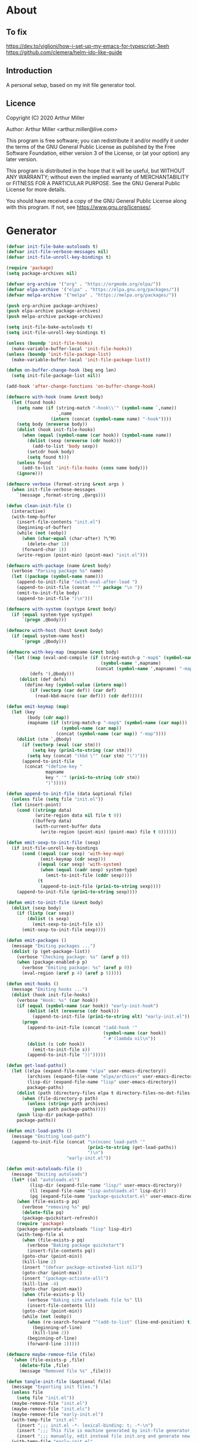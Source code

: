# -*- eval: (progn (org-babel-goto-named-src-block "onstartup") (org-babel-execute-src-block) (outline-hide-sublevels 2)); -*-
* About
** To fix
   [[https://dev.to/viglioni/how-i-set-up-my-emacs-for-typescript-3eeh]]
   https://github.com/clemera/helm-ido-like-guide
** Introduction

   A personal setup, based on my init file generator tool.

** Licence
   Copyright (C) 2020  Arthur Miller

   Author: Arthur Miller <arthur.miller@live.com>

   This program is free software; you can redistribute it and/or modify
   it under the terms of the GNU General Public License as published by
   the Free Software Foundation, either version 3 of the License, or
   (at your option) any later version.

   This program is distributed in the hope that it will be useful,
   but WITHOUT ANY WARRANTY; without even the implied warranty of
   MERCHANTABILITY or FITNESS FOR A PARTICULAR PURPOSE.  See the
   GNU General Public License for more details.

   You should have received a copy of the GNU General Public License
   along with this program.  If not, see <https://www.gnu.org/licenses/>.
* Generator
  #+NAME: onstartup
  #+begin_src emacs-lisp :results output silent
(defvar init-file-bake-autoloads t)
(defvar init-file-verbose-messages nil)
(defvar init-file-unroll-key-bindings t)

(require 'package)
(setq package-archives nil)

(defvar org-archive '("org" . "https://orgmode.org/elpa/"))
(defvar elpa-archive '("elpa" . "https://elpa.gnu.org/packages/"))
(defvar melpa-archive '("melpa" . "https://melpa.org/packages/"))

(push org-archive package-archives)
(push elpa-archive package-archives)
(push melpa-archive package-archives)

(setq init-file-bake-autoloads t)
(setq init-file-unroll-key-bindings t)

(unless (boundp 'init-file-hooks)
  (make-variable-buffer-local 'init-file-hooks))
(unless (boundp 'init-file-package-list)
  (make-variable-buffer-local 'init-file-package-list))

(defun on-buffer-change-hook (beg eng len)
  (setq init-file-package-list nil))

(add-hook 'after-change-functions 'on-buffer-change-hook)

(defmacro with-hook (name &rest body)
  (let (found hook)
    (setq name (if (string-match "-hook\\'" (symbol-name `,name))
                   `,name
                 (intern (concat (symbol-name name) "-hook"))))
    (setq body (nreverse body))
    (dolist (hook init-file-hooks)
      (when (equal (symbol-name (car hook)) (symbol-name name))
        (dolist (sexp (nreverse (cdr hook)))
          (add-to-list 'body sexp))
        (setcdr hook body)
        (setq found t)))
    (unless found
      (add-to-list 'init-file-hooks (cons name body)))
    (ignore)))

(defmacro verbose (format-string &rest args )
  (when init-file-verbose-messages
    `(message ,format-string ,@args)))

(defun clean-init-file ()
  (interactive)
  (with-temp-buffer
    (insert-file-contents "init.el")
    (beginning-of-buffer)
    (while (not (eobp))
      (when (char-equal (char-after) ?\^M)
        (delete-char 1))
      (forward-char 1))
    (write-region (point-min) (point-max) "init.el")))

(defmacro with-package (name &rest body)
  (verbose "Parsing package %s" name)
  (let ((package (symbol-name name)))
    (append-to-init-file "(with-eval-after-load ")
    (append-to-init-file (concat "'" package "\n "))
    (emit-to-init-file body)
    (append-to-init-file ")\n")))

(defmacro with-system (systype &rest body)
  (if (equal system-type systype)
      `(progn ,@body)))

(defmacro with-host (host &rest body)
  (if (equal system-name host)
      `(progn ,@body)))

(defmacro with-key-map (mapname &rest body)
  `(let ((map (eval-and-compile (if (string-match-p "-map$" (symbol-name ',mapname))
                                    (symbol-name ',mapname)
                                  (concat (symbol-name ',mapname) "-map"))))
         (defs '(,@body)))
     (dolist (def defs)
       (define-key (symbol-value (intern map))
         (if (vectorp (car def)) (car def)
           (read-kbd-macro (car def))) (cdr def)))))

(defun emit-keymap (map)
  (let (key
        (body (cdr map))
        (mapname (if (string-match-p "-map$" (symbol-name (car map)))
                     (symbol-name (car map))
                   (concat (symbol-name (car map)) "-map"))))
    (dolist (stm `,@body)
      (if (vectorp (eval (car stm)))
          (setq key (prin1-to-string (car stm)))
        (setq key (concat "(kbd \"" (car stm) "\")")))
      (append-to-init-file
       (concat "(define-key "
               mapname
               key " '" (prin1-to-string (cdr stm))
               ")")))))

(defun append-to-init-file (data &optional file)
  (unless file (setq file "init.el"))
  (let (insert-point)
    (cond ((stringp data)
           (write-region data nil file t 0))
          ((bufferp data)
           (with-current-buffer data
             (write-region (point-min) (point-max) file t 0))))))

(defun emit-sexp-to-init-file (sexp)
  (if init-file-unroll-key-bindings
      (cond ((equal (car sexp) 'with-key-map)
             (emit-keymap (cdr sexp)))
            ((equal (car sexp) 'with-system)
             (when (equal (cadr sexp) system-type)
               (emit-to-init-file (cddr sexp))))
            (t
             (append-to-init-file (prin1-to-string sexp))))
    (append-to-init-file (prin1-to-string sexp))))

(defun emit-to-init-file (&rest body)
  (dolist (sexp body)
    (if (listp (car sexp))
        (dolist (s sexp)
          (emit-sexp-to-init-file s))
      (emit-sexp-to-init-file sexp))))

(defun emit-packages ()
  (message "Emiting packages ...")
  (dolist (p (get-package-list))
    (verbose "Checking package: %s" (aref p 0))
    (when (package-enabled-p p)
      (verbose "Emiting package: %s" (aref p 0))
      (eval-region (aref p 4) (aref p 5)))))

(defun emit-hooks ()
  (message "Emiting hooks ...")
  (dolist (hook init-file-hooks)
    (verbose "Hook: %s" (car hook))
    (if (equal (symbol-name (car hook)) "early-init-hook")
        (dolist (elt (nreverse (cdr hook)))
          (append-to-init-file (prin1-to-string elt) "early-init.el"))
      (progn
        (append-to-init-file (concat "(add-hook '"
                                     (symbol-name (car hook))
                                     " #'(lambda nil\n"))
        (dolist (s (cdr hook))
          (emit-to-init-file s))
        (append-to-init-file "))")))))

(defun get-load-paths()
  (let ((elpa (expand-file-name "elpa" user-emacs-directory))
        (archives (expand-file-name "elpa/archives" user-emacs-directory))
        (lisp-dir (expand-file-name "lisp" user-emacs-directory))
        package-paths)
    (dolist (path (directory-files elpa t directory-files-no-dot-files-regexp))
      (when (file-directory-p path)
        (unless (string= path archives)
          (push path package-paths))))
    (push lisp-dir package-paths)
    package-paths))

(defun emit-load-paths ()
  (message "Emitting load-path")
  (append-to-init-file (concat "\n(nconc load-path '"
                               (prin1-to-string (get-load-paths))
                               ")\n")
                       "early-init.el"))

(defun emit-autoloads-file ()
  (message "Emiting autoloads")
  (let* ((al "autoloads.el")
         (lisp-dir (expand-file-name "lisp/" user-emacs-directory))
         (ll (expand-file-name "lisp-autoloads.el" lisp-dir))
         (pq (expand-file-name "package-quickstart.el" user-emacs-directory)))
    (when (file-exists-p pq)
      (verbose "removing %s" pq)
      (delete-file pq)
      (package-quickstart-refresh))
    (require 'package)
    (package-generate-autoloads "lisp" lisp-dir)
    (with-temp-file al
      (when (file-exists-p pq)
        (verbose "Baking package quickstart")
        (insert-file-contents pq))
      (goto-char (point-min))
      (kill-line 2)
      (insert "(defvar package-activated-list nil)")
      (goto-char (point-max))
      (insert "(package-activate-all)")
      (kill-line -4)
      (goto-char (point-max))
      (when (file-exists-p ll)
        (verbose "Baking site autoloads file %s" ll)
        (insert-file-contents ll))
      (goto-char (point-min))
      (while (not (eobp))
        (when (re-search-forward "^(add-to-list" (line-end-position) t)
          (beginning-of-line)
          (kill-line 2))
        (beginning-of-line)
        (forward-line 1)))))

(defmacro maybe-remove-file (file)
  `(when (file-exists-p ,file)
     (delete-file ,file)
     (message "Removed file %s" ,file)))

(defun tangle-init-file (&optional file)
  (message "Exporting init files.")
  (unless file
    (setq file "init.el"))
  (maybe-remove-file "init.el")
  (maybe-remove-file "init.elc")
  (maybe-remove-file "early-init.el")
  (with-temp-file "init.el"
    (insert ";;; init.el -*- lexical-binding: t; -*-\n")
    (insert ";;; This file is machine generated by init-file generator, don't edit\n")
    (insert ";;; manually, edit instead file init.org and generate new init file from it.\n\n"))
  (with-temp-file "early-init.el"
    (insert ";;; early-init.el -*- lexical-binding: t; -*-\n")
    (insert ";;; This file is machine generated by init-file generator, don't edit\n")
    (insert ";;; manually, edit instead file init.org and generate new init file from it.\n\n"))
  (setq init-file-hooks nil)
  (emit-autoloads-file)
  ;; are we baking quickstart file?
  (when init-file-bake-autoloads
    ;;(append-to-init-file "\n(setq package-quickstart nil package-enable-at-startup nil package--init-file-ensured t)\n" "early-init.el")
    (with-temp-buffer
      (insert-file-contents-literally "autoloads.el")
      (append-to-init-file (current-buffer)))
    )
  ;; generate stuff
  (emit-packages)
  ;; do this after user init stuff
  (with-hook after-init
             (setq gc-cons-threshold       16777216
                   gc-cons-percentage      0.1
                   file-name-handler-alist old-file-name-handler))
  (emit-hooks) ;; must be done after emiting packages
  (emit-load-paths);; must be done after emiting hooks
  ;; fix init.el
  (append-to-init-file "\n;; Local Variables:\n")
  (append-to-init-file ";; byte-compile-warnings: (not free-vars unresolved))\n")
  (append-to-init-file ";; End:\n")
  (clean-init-file))

(defun goto-code-start (section)
  (goto-char (point-min))
  (re-search-forward section)
  (re-search-forward "begin_src.*emacs-lisp")
  (skip-chars-forward "\s\t\n\r"))

(defun goto-code-end ()
  (re-search-forward "end_src")
  (beginning-of-line))

(defun generate-init-files ()
  (interactive)
  (message "Exporting init.el ...")
  (tangle-init-file)
  (let ((tangled-file "init.el"))
    ;; always produce elc file
    (byte-compile-file tangled-file)
    (when (featurep 'nativecomp)
      (message "Native compiled %s" (native-compile tangled-file)))
    (message "Tangled and compiled %s" tangled-file))
  (message "Done."))

(defun install-file (file)
  (when (file-exists-p file)
    (unless (equal (file-name-directory buffer-file-name)
                   (expand-file-name user-emacs-directory))
      (copy-file file user-emacs-directory t))
    (message "Wrote: %s." file)))

(defun install-init-files ()
  (interactive)
  (let ((i "init.el")
        (ic "init.elc")
        (ei "early-init.el")
        (al "autoloads.el")
        (pq (expand-file-name "package-quickstart.el" user-emacs-directory))
        (pqc (expand-file-name "package-quickstart.elc" user-emacs-directory)))
    (install-file i)
    (install-file ei)
    (unless (file-exists-p ic)
      (byte-compile (expand-file-name el)))
    (install-file ic)
    (unless init-file-bake-autoloads
      (byte-compile pq))
    (when init-file-bake-autoloads
      ;; remove package-quickstart files from .emacs.d
      (when (file-exists-p pq)
        (delete-file pq))
      (when (file-exists-p pqc)
        (delete-file pqc)))))

(defun get-package-list ()
  (when (buffer-modified-p)
    (setq init-file-package-list nil))
  (unless init-file-package-list
    (save-excursion
      (goto-char (point-min))
      (let (package packages start end ms me s)
        (goto-char (point-min))
        (verbose "Creating package list ...")
        (re-search-forward "^\\* Packages")
        (while (re-search-forward "^\\*\\* " (eobp) t)
          ;; format: [name enabled pseudo pinned-to code-start-pos code-end-pos]
          (setq package (vector "" t nil "" 0 0)
                start (point) end (line-end-position))
          ;; package name
          (while (search-forward "] " end t) )
          (setq start (point))
          (skip-chars-forward "[a-zA-Z\\-]")
          (aset package 0
                (buffer-substring-no-properties start (point)))
          (goto-char (line-beginning-position))
          ;; enabled?
          (when (search-forward "[ ]" end t)
            (aset package 1 nil))
          (goto-char (line-beginning-position))
          (search-forward "[" end t)
          (setq ms (point))
          (goto-char (line-beginning-position))
          (search-forward "]" end t)
          (setq me (- (point) 1))
          (setq s (buffer-substring-no-properties ms me))
          (when (gt (length s) 1)
            (setq s (string-trim-right s))
            (message "M:%s:" s)
            ;; installable?
            (if (equal s "none")
                (aset package 2 t)
              ;; pinned to repository?
              (aset package 3 s)))
          (goto-char start)
          ;; code start
          (re-search-forward "begin_src.*emacs-lisp" (eobp) t)
          (aset package 4 (point))
          (re-search-forward "end_src$" (eobp) t)
          (beginning-of-line)
          (aset package 5 (point))
          (push package init-file-package-list)
          (setq init-file-package-list (nreverse init-file-package-list))))))
  init-file-package-list)

;; (let ((l (get-package-list)))
;;   (with-current-buffer (get-buffer-create "*package-list*")
;;     (erase-buffer)
;;     (dolist (p l)
;;       (beginning-of-line)
;;       (insert (aref p 0))
;;       (newline))
;;     (switch-to-buffer (current-buffer))))

;; (defun print-line (&optional beg)
;;   (let ((end (line-end-position)))
;;     (unless beg (setq beg (line-beginning-position)))
;;     (message "%s" (buffer-substring-no-properties beg end))))

;; Install packages
(defun ensure-package (package)
  (let ((p (intern (aref package 0))))
    (unless (package-installed-p p)
      (message "Installing package: %s" p)
      (package-install p))))

(defun package-pseudo-p (package)
  (aref package 2))

(defun package-enabled-p (package)
  (aref package 1))

(defun install-packages (&optional packages)
  (interactive)
  (package-initialize)
  (package-refresh-contents)
  (unless packages
    (setq packages (get-package-list)))
  (dolist (p packages)
    (unless (package-pseudo-p p)
      (ensure-package p))))

;; help fns to work with init.org
(defun add-package (package)
  (interactive "sPackage name: ")
  (goto-char (point-min))
  (when (re-search-forward "^* Packages")
    (forward-line 1)
    (insert (concat "** [x] "
                    package
                    "\n#+begin_src emacs-lisp\n"
                    "\n#+end_src\n"))
    (forward-line -2)))

(defun add-pseudo-package (package)
  (interactive "sPackage name: ")
  (goto-char (point-min))
  (when (re-search-forward "^* Packages")
    (forward-line 1)
    (insert (concat "** ["
                    org-init-checkbox-marker-char
                    "] "
                    package "\t\t:pseudo:"
                    "\n#+begin_src emacs-lisp\n"
                    "\n#+end_src\n"))
    (forward-line -2)))

(defmacro gt (n1 n2)
  `(> ,n1 ,n2))

(defmacro gte (n1 n2)
  `(>= ,n1 ,n2))

(defmacro lt (n1 n2)
  `(< ,n1 ,n2))

(defmacro lte (n1 n2)
  `(<= ,n1 ,n2))

(defun current-package ()
  "Return name of package the cursor is at the moment."
  (save-excursion
    (let (nb ne pn (start (point)))
      (when (re-search-backward "^\\* Packages" (point-min) t)
        (setq nb (point))
        (goto-char start)
        (setq pn (search-forward "** " (line-end-position) t 1))
        (unless pn
          (setq pn (search-backward "** " nb t 1)))
        (when pn
          (search-forward "] ")
          (setq nb (point))
          (re-search-forward "[\n[:blank:]]")
          (forward-char -1)
          (setq ne (point))
          (setq pn (buffer-substring-no-properties nb ne))
          pn)))))

(defun install-and-configure ()
  (interactive)
  (install-packages)
  (generate-init-files)
  (install-init-files))

(defun configure-emacs ()
  (interactive)
  (generate-init-files)
  (install-init-files))


;; org hacks
(defun org-init--package-enabled-p ()
  "Return t if point is in a package headline and package is enabled."
  (save-excursion
    (beginning-of-line)
    (looking-at "^[ \t]*\\*\\* \\[x\\]")))

(defun org-init--toggle-headline-checkbox ()
  "Switch between enabled/disabled todo state."
  (if (org-init--package-enabled-p)
      (org-todo 2)
    (org-todo 1)))

(defun org-init--shiftright ()
  "Switch between enabled/disabled todo state."
  (interactive)
  (save-excursion
    (beginning-of-line)
    (if (looking-at org-heading-regexp)
        (org-init--toggle-headline-checkbox)
      (org-shiftright))))

(defun org-init--shiftleft ()
  "Switch between enabled/disabled todo state."
  (interactive)
  (save-excursion
    (beginning-of-line)
    (if (looking-at org-heading-regexp)
        (org-init--toggle-headline-checkbox)
      (org-shiftleft))))

(defvar org-init-mode-map
  (let ((map (make-sparse-keymap)))
    ;; (define-key map [remap org-shiftright] #'org-init--shiftright)
    ;; (define-key map [remap org-shiftleft] #'org-init--shiftleft)
    map)
  "Keymap used in `org-init-mode'.")

(defvar org-init-mode-enabled nil)
(defvar org-init-old-kwds nil)
(defvar org-init-old-key-alist nil)
(defvar org-init-old-kwd-alist nil)
(defvar org-init-old-log-done nil)
(defvar org-init-old-todo nil)

(make-variable-buffer-local 'org-log-done)
(make-variable-buffer-local 'org-todo-keywords)

(define-minor-mode org-init-mode ""
  :global nil :lighter " init-file"
  (unless (derived-mode-p 'org-mode)
    (error "Not in org-mode."))
  (cond (org-init-mode
         (unless org-init-mode-enabled
           (setq org-init-mode-enabled t
                 org-init-old-log-done org-log-done
                 org-init-old-kwds org-todo-keywords-1
                 org-init-old-key-alist org-todo-key-alist
                 org-init-old-kwd-alist org-todo-kwd-alist)
           (setq-local org-log-done nil)
           (let (kwd-list s)
             (dolist (repo package-archives)
               (setq s (car repo))
               (while (lt (length s) 6)
                 (setq s (concat s " ")))
               (push (format "[%s]" s) kwd-list))
             (push "[none  ]" kwd-list)
             (org-todo-per-file-keywords (nreverse kwd-list)))))
        (t
         (setq org-todo-keywords-1 org-init-old-kwds
               org-todo-key-alist org-init-old-key-alist
               org-todo-kwd-alist org-init-old-kwd-alist
               org-log-done org-init-old-log-done
               org-init-mode-enabled nil))))

(defun org-todo-per-file-keywords (kwds)
  "Sets per file TODO labels. Takes as argument a list of strings to be
          used as labels."
  (let (alist)
    (push "TODO" alist)
    (dolist (kwd kwds)
      (push kwd alist))
    (setq alist (list (nreverse alist)))
    ;; TODO keywords.
    (setq-local org-todo-kwd-alist nil)
    (setq-local org-todo-key-alist nil)
    (setq-local org-todo-key-trigger nil)
    (setq-local org-todo-keywords-1 nil)
    (setq-local org-done-keywords nil)
    (setq-local org-todo-heads nil)
    (setq-local org-todo-sets nil)
    (setq-local org-todo-log-states nil)
    (let ((todo-sequences alist))
      (dolist (sequence todo-sequences)
        (let* ((sequence (or (run-hook-with-args-until-success
                              'org-todo-setup-filter-hook sequence)
                             sequence))
               (sequence-type (car sequence))
               (keywords (cdr sequence))
               (sep (member "|" keywords))
               names alist)
          (dolist (k (remove "|" keywords))
            (unless (string-match "^\\(.*?\\)\\(?:(\\([^!@/]\\)?.*?)\\)?$"
                                  k)
              (error "Invalid TODO keyword %s" k))
            (let ((name (match-string 1 k))
                  (key (match-string 2 k))
                  (log (org-extract-log-state-settings k)))
              (push name names)
              (push (cons name (and key (string-to-char key))) alist)
              (when log (push log org-todo-log-states))))
          (let* ((names (nreverse names))
                 (done (if sep (org-remove-keyword-keys (cdr sep))
                         (last names)))
                 (head (car names))
                 (tail (list sequence-type head (car done) (org-last done))))
            (add-to-list 'org-todo-heads head 'append)
            (push names org-todo-sets)
            (setq org-done-keywords (append org-done-keywords done nil))
            (setq org-todo-keywords-1 (append org-todo-keywords-1 names nil))
            (setq org-todo-key-alist
                  (append org-todo-key-alist
                          (and alist
                               (append '((:startgroup))
                                       (nreverse alist)
                                       '((:endgroup))))))
            (dolist (k names) (push (cons k tail) org-todo-kwd-alist))))))
    (setq org-todo-sets (nreverse org-todo-sets)
          org-todo-kwd-alist (nreverse org-todo-kwd-alist)
          org-todo-key-trigger (delq nil (mapcar #'cdr org-todo-key-alist))
          org-todo-key-alist (org-assign-fast-keys org-todo-key-alist))
    ;; Compute the regular expressions and other local variables.
    ;; Using `org-outline-regexp-bol' would complicate them much,
    ;; because of the fixed white space at the end of that string.
    (unless org-done-keywords
      (setq org-done-keywords
            (and org-todo-keywords-1 (last org-todo-keywords-1))))
    (setq org-not-done-keywords
          (org-delete-all org-done-keywords
                          (copy-sequence org-todo-keywords-1))
          org-todo-regexp (regexp-opt org-todo-keywords-1 t)
          org-not-done-regexp (regexp-opt org-not-done-keywords t)
          org-not-done-heading-regexp
          (format org-heading-keyword-regexp-format org-not-done-regexp)
          org-todo-line-regexp
          (format org-heading-keyword-maybe-regexp-format org-todo-regexp)
          org-complex-heading-regexp
          (concat "^\\(\\*+\\)"
                  "\\(?: +" org-todo-regexp "\\)?"
                  "\\(?: +\\(\\[#.\\]\\)\\)?"
                  "\\(?: +\\(.*?\\)\\)??"
                  "\\(?:[ \t]+\\(:[[:alnum:]_@#%:]+:\\)\\)?"
                  "[ \t]*$")
          org-complex-heading-regexp-format
          (concat "^\\(\\*+\\)"
                  "\\(?: +" org-todo-regexp "\\)?"
                  "\\(?: +\\(\\[#.\\]\\)\\)?"
                  "\\(?: +"
                  ;; Stats cookies can be stuck to body.
                  "\\(?:\\[[0-9%%/]+\\] *\\)*"
                  "\\(%s\\)"
                  "\\(?: *\\[[0-9%%/]+\\]\\)*"
                  "\\)"
                  "\\(?:[ \t]+\\(:[[:alnum:]_@#%%:]+:\\)\\)?"
                  "[ \t]*$")
          org-todo-line-tags-regexp
          (concat "^\\(\\*+\\)"
                  "\\(?: +" org-todo-regexp "\\)?"
                  "\\(?: +\\(.*?\\)\\)??"
                  "\\(?:[ \t]+\\(:[[:alnum:]:_@#%]+:\\)\\)?"
                  "[ \t]*$"))))

(org-init-mode 1)
  #+end_src
* Packages
** [x] ace-window
   #+begin_src emacs-lisp
     (with-package ace-window
                   (ace-window-display-mode 1)
                   ;;(setq aw-dispatch-always t)
                   (setq aw-keys '(?a ?s ?d ?f ?g ?h ?j ?k ?l)))
   #+end_src
** [x] all-the-icons
   #+begin_src emacs-lisp
     (with-package all-the-icons
                   (diminish 'all-the-icons-mode)
                   (setq neo-theme 'arrow)
                   (setq neo-window-fixed-size nil))
   #+end_src
** [x] async
   #+begin_src emacs-lisp
     (with-package async
                   (async-bytecomp-package-mode 1)
                   (diminish 'async-dired-mode))
   #+end_src
** [x] auto-package-update
   #+begin_src emacs-lisp
     (with-hook auto-package-update-after
                (message "Refresh autoloads")
                (package-quickstart-refresh))

     (with-package auto-package-update
                   (setq auto-package-update-delete-old-versions t
                         auto-package-update-interval nil))
   #+end_src
** [x] auto-yasnippet
   #+begin_src emacs-lisp

   #+end_src
** [x] avy
   #+BEGIN_SRC emacs-lisp

   #+END_SRC
** [x] beacon
   #+begin_src emacs-lisp
     (with-hook after-init
                (beacon-mode t)
                (diminish 'beacon-mode))
   #+end_src
** [x] bug-hunter
   #+begin_src emacs-lisp

   #+end_src
** [x] bui
   #+begin_src emacs-lisp

   #+end_src
** [none  ] [x] c/c++
   #+begin_src emacs-lisp
     (with-hook after-init
                (add-hook 'c-initialization-hook 'my-c-init)
                (add-hook 'c++-mode-hook 'my-c++-init)
                (add-to-list 'auto-mode-alist '("\\.c\\'" . c-mode))
                (add-to-list 'auto-mode-alist '("\\.h\\'" . c-mode))
                (setq auto-mode-alist
                      (append (list '("\\.\\(|hh\\|cc\\|c++\\|cpp\\|tpp\\|hpp\\|hxx\\|cxx\\|inl\\|cu\\)$" . c++-mode)) 
                              auto-mode-alist)))
   #+end_src
** [x] cfrs
   #+begin_src emacs-lisp

   #+end_src
** [x] cmake-font-lock
   #+begin_src emacs-lisp
     (with-hook prog-mode
                ;; Highlighting in cmake-mode this way interferes with
                ;; cmake-font-lock, which is something I dont yet understand.
                (when (not (derived-mode-p 'cmake-mode))
                  (font-lock-add-keywords nil
                                          '(("\\<\\(FIXME\\|TODO\\|BUG\\|DONE\\)"
                                             1 font-lock-warning-face t)))))

     (with-hook cmake-mode
                (cmake-font-lock-activate))
   #+end_src
** [x] cmake-mode
   #+begin_src emacs-lisp
     (with-hook after-init
                (add-to-list 'auto-mode-alist '("\\.cmake\\'" . cmake-mode))
                (add-to-list 'auto-mode-alist '("\\CMakeLists.txt\\'" . cmake-mode)))
   #+end_src
** [x] company
   #+begin_src emacs-lisp
     (with-package company 
                   (require 'company-capf)
                   (require 'company-cmake)
                   (require 'company-files)
              
                   (diminish 'company-mode)
                   (setq company-idle-delay            0
                         company-require-match         nil
                         company-minimum-prefix-length 2
                         company-show-numbers          t
                         company-tooltip-limit         20
                         company-async-timeout         6
                         company-dabbrev-downcase      nil
                         tab-always-indent 'complete
                         company-global-modes '(not term-mode)
                         company-backends (delete 'company-semantic company-backends))

                   (define-key company-mode-map
                     [remap indent-for-tab-command] 'company-indent-or-complete-common)
                   (add-to-list 'company-backends 'company-cmake)
                   (add-to-list 'company-backends 'company-capf)
                   (add-to-list 'company-backends 'company-files)
                   (add-hook 'emacs-lisp-mode-hook 'company-mode)

                   (with-key-map company-active
                                 ("C-n" . company-select-next)
                                 ("C-p" . company-select-previous)))
   #+end_src
** [x] company-c-headers        
   #+begin_src emacs-lisp
     (with-hook company-c-headers-mode
                (diminish 'company-c-headers-mode)
                (add-to-list 'company-backends 'company-c-headers))
   #+end_src
** [x] company-math
   #+begin_src emacs-lisp
     (with-package company-math
                   (diminish 'company-math-mode)
                   (add-to-list 'company-backends 'company-math-symbols-latex)
                   (add-to-list 'company-backends 'company-math-symbols-unicode))
   #+end_src
** [x] company-quickhelp
   #+begin_src emacs-lisp
     (with-package company-quickhelp-mode
                   (diminish 'company-quickhelp-mode)
                   (add-hook 'global-company-mode-hook 'company-quickhelp-mode))
   #+end_src
** [x] company-statistics
   #+begin_src emacs-lisp

   #+end_src
** [x] company-try-hard
   #+begin_src emacs-lisp

   #+end_src
** [x] company-web
   #+begin_src emacs-lisp

   #+end_src
** [none  ] [x] dap-java
   #+begin_src emacs-lisp

   #+end_src
** [x] dap-mode
   #+begin_src emacs-lisp
     (with-package dap-mode
                   (dap-auto-configure-mode))
   #+end_src
** [x] dash
   #+begin_src emacs-lisp

   #+end_src
** [x] deft        
   #+begin_src emacs-lisp

   #+end_src
** [x] diminish        
   #+begin_src emacs-lisp

   #+end_src
** [none  ] [x] dired
   #+begin_src emacs-lisp
  (with-package dired
                (require 'dired-extras)
                (setq dired-dwim-target t
                      global-auto-revert-non-file-buffers nil
                      dired-recursive-copies  'always
                      dired-recursive-deletes 'always
                      ;; there is a bug with dired-subtree: when -D (--dired) switch is
                      ;; specified, dired-subtree-toggle toggles only one level deep
                      dired-listing-switches "-lA --si --time-style=long-iso --group-directories-first"
                      wdired-use-vertical-movement t
                      wdired-allow-to-change-permissions t
                      dired-omit-files-p t
                      dired-omit-files (concat dired-omit-files "\\|^\\..+$"))

                (setq openwith-associations
                      (list (list (openwith-make-extension-regexp
                                   '("flac" "mpg" "mpeg" "mp3" "mp4"
                                     "avi" "wmv" "wav" "mov" "flv"
                                     "ogm" "ogg" "mkv" "webm"))
                                  "mpv"
                                  '(file))

                            (list (openwith-make-extension-regexp
                                   '("html" "htm"))
                                  (getenv "BROWSER")
                                  '(file))))

                (with-system gnu/linux
                             (dolist (ext (list (list (openwith-make-extension-regexp
                                                       '("xbm" "pbm" "pgm" "ppm" "pnm"
                                                         "png" "gif" "bmp" "tif" "jpeg" "jpg"))
                                                      "feh"
                                                      '(file))

                                                (list (openwith-make-extension-regexp
                                                       '("doc" "xls" "ppt" "odt" "ods" "odg" "odp" "rtf"))
                                                      "libreoffice"
                                                      '(file))

                                                (list (openwith-make-extension-regexp
                                                       '("\\.lyx"))
                                                      "lyx"
                                                      '(file))

                                                (list (openwith-make-extension-regexp
                                                       '("chm"))
                                                      "kchmviewer"
                                                      '(file))

                                                (list (openwith-make-extension-regexp
                                                       '("pdf" "ps" "ps.gz" "dvi" "epub" "djv" "djvu" "mobi"))
                                                      "okular"
                                                      '(file))))
                               (add-to-list 'openwith-associations ext)))

                (with-key-map dired-mode
                              ("C-x <M-S-return>" . dired-open-current-as-sudo)                    
                              ("r"                . dired-do-rename)
                              ("C-S-r"            . wdired-change-to-wdired-mode)
                              ("f"                . wdired-change-to-partial-wdired-mode)
                              ;; ("C-r C-s"          . tmtxt/dired-async-get-files-size)
                              ;; ("C-r C-r"          . tda/rsync)
                              ;; ("C-r C-z"          . tda/zip)
                              ;; ("C-r C-u"          . tda/unzip)
                              ;; ("C-r C-a"          . tda/rsync-multiple-mark-file)
                              ;; ("C-r C-e"          . tda/rsync-multiple-empty-list)
                              ;; ("C-r C-d"          . tda/rsync-multiple-remove-item)
                              ;; ("C-r C-v"          . tda/rsync-multiple)
                              ;; ("C-r C-s"          . tda/get-files-size)
                              ;; ("C-r C-q"          . tda/download-to-current-dir)
                              ("S-<return>"       . dired-openwith)
                              ("C-'"              . dired-collapse-mode)
                              ("M-p"              . scroll-down-line)
                              ("M-m"              . dired-mark-backward)
                              ("M-<"              . dired-go-to-first)
                              ("M->"              . dired-go-to-last)
                              ("M-<return>"       . my-run)
                              ("C-S-f"            . dired-narrow)
                              ("P"                . peep-dired)
                              ("<f1>"             . term-toggle)
                              ("TAB"              . dired-subtree-toggle)))

  (with-hook dired-mode
             (dired-omit-mode t)
             (dired-async-mode t)
             (dired-hide-details-mode)
             (dired-auto-readme-mode t))
   #+end_src
** [x] dired-hacks-utils        
   #+begin_src emacs-lisp

   #+end_src
** [x] dired-narrow        
   #+begin_src emacs-lisp

   #+end_src
** [x] dired-subtree
   #+begin_src emacs-lisp
     (with-package dired-subtree
                   (setq dired-subtree-line-prefix "    "
                         dired-subtree-use-backgrounds nil))
   #+end_src
** [x] dumb-jump        
   #+begin_src emacs-lisp

   #+end_src
** [none  ] [x] early-init
   #+begin_src emacs-lisp
     (with-hook early-init
                (defvar old-file-name-handler file-name-handler-alist)
                (setq file-name-handler-alist nil
                      gc-cons-threshold most-positive-fixnum
                      file-name-handler-alist nil
                      frame-inhibit-implied-resize t
                      bidi-inhibit-bpa t
                      initial-scratch-message ""
                      inhibit-splash-screen t
                      inhibit-startup-screen t
                      inhibit-startup-message t
                      inhibit-startup-echo-area-message t
                      show-paren-delay 0
                      use-dialog-box nil
                      visible-bell nil
                      ring-bell-function 'ignore
                      load-prefer-newer t
                      shell-command-default-error-buffer "Shell Command Errors"
                      comp-speed 3)

                (setq-default abbrev-mode t
                              indent-tabs-mode nil
                              indicate-empty-lines t
                              cursor-type 'bar
                              fill-column 80
                              auto-fill-function 'do-auto-fill
                              cursor-in-non-selected-windows 'hollow
                              bidi-display-reordering 'left-to-right
                              bidi-paragraph-direction 'left-to-right)

                (push '(menu-bar-lines . 0) default-frame-alist)
                (push '(tool-bar-lines . 0) default-frame-alist)
                (push '(vertical-scroll-bars . nil) default-frame-alist)
                (push '(font . "Anonymous Pro-16") default-frame-alist)
                ;; (push '(font . "Some imaginary font") default-frame-alist)
                (custom-set-faces '(default ((t (:height 120)))))

                ;; (let ((default-directory  (expand-file-name "lisp" user-emacs-directory)))
                ;;   (normal-top-level-add-to-load-path '("."))
                ;;   (normal-top-level-add-subdirs-to-load-path))

                (define-prefix-command 'C-z-map)
                (global-set-key (kbd "C-z") 'C-z-map)
                (global-unset-key (kbd "C-v")))
   #+end_src
** [x] elpy        
   #+begin_src emacs-lisp
     (with-package elpy
                   (elpy-enable)
                   (setq elpy-modules (delq 'elpy-module-flymake elpy-modules))
              
                   (with-key-map elpy-mode
                                 ("C-M-n" . elpy-nav-forward-block)
                                 ("C-M-p" . elpy-nav-backward-block)))

     (with-hook elpy-mode
                ;;(company-mode 1)           
                (flycheck-mode 1)
                ;;(make-local-variable 'company-backends)
                ;;(setq company-backends '((elpy-company-backend :with company-yasnippet)))
                )
   #+end_src
** [none  ] [x] emacs
   #+begin_src emacs-lisp
      (with-hook after-init
                 ;;            (defun org-mode-sqbr-syntax-fix (start end)
                 ;;              (when (eq major-mode 'org-mode)
                 ;;                (save-excursion
                 ;;                  (goto-char start)
                 ;;                  (while (re-search-forward "[]\\[]" end t)
                 ;;                    (when (get-text-property (point) 'src-block)
                 ;;                      ;; This is a [ or ] in an org-src block
                 ;;                      (put-text-property (point) (1- (point))
                 ;;                                         'syntax-table (string-to-syntax "_")))))))

                 ;;            (defun org-setup-sqbr-syntax-fix ()
                 ;;              "Setup for characters ?< and ?> in source code blocks.
                 ;; Add this function to `org-mode-hook'."
                 ;;              (setq syntax-propertize-function 'org-mode-sqbr-syntax-fix)
                 ;;              (syntax-propertize (point-max)))

                 ;;            (add-hook 'org-mode-hook 'org-setup-sqbr-syntax-fix)

                 ;;(unless (getenv "BROWSER")
                 (setenv "BROWSER" "firefox-developer-edition")
                 ;;)

                 (with-system windows-nt
                              (push "c:/msys64/usr/bin" exec-path)
                              (push "c:/msys64/mingw64/bin" exec-path)
                              (setenv "PATH"
                                      (concat
                                       "c:\\msys64\\mingw64\\bin;"
                                       "c:\\msys64\\usr\\bin;"
                                       (getenv "PATH")))
                              ;; (global-disable-mouse-mode 1)
                              (setq w32-get-true-file-attributes nil
                                    w32-pipe-read-delay 0
                                    w32-pipe-buffer-size (* 64 1024)
                                    package-gnupghome-dir "/c/Users/arthu/.emacs.d/elpa/gnupg"
                                    source-directory "c:\\emacs/emsrc/emacs"
                                    command-line-x-option-alist nil
                                    command-line-ns-option-alist nil
                                    exec-path (list
                                               "c:/msys64/mingw64/bin"
                                               "c:/WINDOWS/system32"
                                               "C:/WINDOWS"
                                               "C:/WINDOWS/System32/Wbem"
                                               "C:/Program Files (x86)/NVIDIA Corporation/PhysX/Common" 
                                               "C:/Program Files/Calibre2/"
                                               "C:/Users/arthu/AppData/Local/Microsoft/WindowsApps"
                                               "c:/msys64/mingw64/libexec/emacs/28.0.50/x86_64-w64-mingw32")))

                 (let ((etc (expand-file-name "etc" user-emacs-directory)))
                   (unless (file-directory-p etc)
                     (make-directory etc))
                   (setq show-paren-style 'expression
                         shell-file-name "bash"
                         shell-command-switch "-ic"
                         delete-exited-processes t
                         echo-keystrokes 0.1
                         winner-dont-bind-my-keys t
                         auto-window-vscroll nil
                         require-final-newline t
                         next-line-add-newlines t
                         bookmark-save-flag 1
                         delete-selection-mode t
                         confirm-kill-processes nil
                         large-file-warning-threshold nil
                         save-abbrevs 'silent
                         save-interprogram-paste-before-kill t
                         save-place-file (expand-file-name "places" etc)
                         max-lisp-eval-depth '100000
                         max-specpdl-size '1000000
                         scroll-preserve-screen-position 'always
                         scroll-conservatively 1
                         maximum-scroll-margin 1
                         scroll-margin 0

                         backup-directory-alist `(("." . ,etc))
                         custom-file (expand-file-name "emacs-custom.el" etc)
                         abbrev-file-name (expand-file-name "abbrevs.el" etc)
                         bookmark-default-file (expand-file-name "bookmarks" etc)))

                   ;;(add-to-list 'special-display-frame-alist '(tool-bar-lines . 0))
                 (when (and custom-file (file-exists-p custom-file))
                   (load custom-file 'noerror))

                 (fset 'yes-or-no-p 'y-or-n-p)
                 (electric-indent-mode 1)
                 (electric-pair-mode 1)
                 (global-auto-revert-mode)
                 (global-hl-line-mode 1)
                 (global-subword-mode 1)
                 (auto-compression-mode 1)
                 (auto-image-file-mode)
                 (auto-insert-mode 1)
                 (auto-save-mode 1)
                 (blink-cursor-mode 1)
                 (column-number-mode 1)
                 (delete-selection-mode 1)
                 (display-time-mode 1)
                 (pending-delete-mode 1)
                 (save-place-mode 1)
                 (show-paren-mode t)
                 (winner-mode t)
                 (turn-on-auto-fill)
                 (diminish 'winner-mode)
                 (diminish 'eldoc-mode)
                 (diminish 'electric-pair-mode)
                 (diminish 'auto-complete-mode)
                 (diminish 'abbrev-mode)
                 (diminish 'auto-fill-function)
                 (diminish 'subword-mode)
                 (diminish 'auto-insert-mode)

                 ;;(add-hook 'emacs-startup-hook #'efs/display-startup-time)
                 (add-hook 'comint-output-filter-functions
                           'comint-watch-for-password-prompt)

                 (with-key-map global
                               ;; Window-buffer operations
                               ("C-<insert>"    . term-toggle)
                               ("<insert>"      . term-toggle-eshell)
                               ([f9]            . ispell-word)
                               ([S-f10]         . next-buffer)
                               ([f10]           . previous-buffer)
                               ([f12]           . kill-buffer-but-not-some)
                               ([M-f12]         . kill-buffer-other-window)
                               ([C-M-f12]       . only-current-buffer)

                               ;; Emacs windows
                               ("C-v <left>"   . windmove-swap-states-left)
                               ("C-v <right>"  . windmove-swap-states-right)
                               ("C-v <up>"     . windmove-swap-states-up)
                               ("C-v <down>"   . windmove-swap-states-down)
                               ("C-v o"        . other-window)
                               ("C-v j"        . windmove-left)
                               ("C-v l"        . windmove-right)
                               ("C-v i"        . windmove-up)
                               ("C-v k"        . windmove-down)
                               ("C-v a"        . send-to-window-left)
                               ("C-v d"        . send-to-window-right)
                               ("C-v w"        . send-to-window-up)
                               ("C-v s"        . send-to-window-down)
                               ("C-v v"        . maximize-window-vertically)
                               ("C-v h"        . maximize-window-horizontally)
                               ("C-v n"        . next-buffer)
                               ("C-v p"        . previous-buffer)
                               ("C-v C-+"      . enlarge-window-horizontally)
                               ("C-v C-,"      . enlarge-window-vertically)
                               ("C-v C--"      . shrink-window-horizontally)
                               ("C-v C-."      . shrink-window-vertically)
                               ("C-v u"        . winner-undo)
                               ("C-v r"        . winner-redo)
                               ("C-v C-k"      . delete-window)
                               ("C-v C-l"      . windmove-delete-left)
                               ("C-v C-r"      . windmove-delete-right)
                               ("C-v C-a"      . windmove-delete-up)
                               ("C-v C-b"      . windmove-delete-down)
                               ("C-v <return>" . delete-other-windows)
                               ("C-v ,"        . split-window-right)
                               ("C-v ."        . split-window-below)
                               ("C-v C-s"      . swap-two-buffers)
                               ([remap other-window] . ace-window)

                               ;; cursor movement
                               ("M-n"     . scroll-up-line)
                               ("M-N"     . scroll-up-command)
                               ("M-p"     . scroll-down-line)
                               ("M-P"     . scroll-down-command)
                               ("C-v c"   . org-capture)
                               ("C-v C-c" . avy-goto-char)
                               ("C-v C-v" . avy-goto-word-1)
                               ("C-v C-w" . avy-goto-word-0)
                               ("C-v C-g" . avy-goto-line)

                               ;; emms
                               ("C-v e SPC"   . emms-pause)
                               ("C-v e d"     . emms-play-directory)
                               ("C-v e l"     . emms-play-list)
                               ("C-v e n"     . emms-next)
                               ("C-v e p"     . emms-previous)
                               ("C-v e a"     . emms-add-directory)
                               ("C-v e A"     . emms-add-directory-tree)
                               ("C-v e +"     . pulseaudio-control-increase-volume)
                               ("C-v e -"     . pulseaudio-control-decrease-volume)
                               ("C-v e r"     . emms-start)
                               ("C-v e s"     . emms-stop)
                               ("C-v e m"     . emms-play-m3u-playlist)

                               ;; some random stuff
                               ("C-x C-j"   . dired-jump)
                               ("C-x 4 C-j" . dired-jump-other-window)
                               ("C-h C-i"   . (lambda() 
                                                (interactive)
                                                (find-file (expand-file-name
                                                            "init.org" user-emacs-directory))))))
   #+end_src
** [x] emms
   #+begin_src emacs-lisp
     (with-package emms
                   (require 'emms)
                   (require 'emms-setup)
                   (require 'emms-volume)
                   (require 'emms-source-file)
                   (require 'emms-source-playlist)
                   (require 'emms-playlist-mode)
                   (require 'emms-playlist-limit)
                   (require 'emms-playing-time)
                   (require 'emms-mode-line-cycle)
                   (require 'emms-player-mpv)
                   (emms-all)
                   (emms-history-load)
                   (emms-default-players)
                   (helm-mode 1)
                   (emms-mode-line 1)
                   (emms-playing-time 1)

                   (setq-default emms-player-list '(emms-player-mpv)
                                 emms-player-mpv-environment '("PULSE_PROP_media.role=music"))
                   ;;emms-player-mpv-ipc-method nil)
                   ;; emms-player-mpv-debug t
                   ;;     emms-player-mpv-environment '("PULSE_PROP_media.role=music")
                   ;;     emms-player-mpv-parameters '("--quiet" "--really-quiet" "--no-audio-display" "--force-window=no" "--vo=null"))
              
                   (setq emms-source-file-default-directory (expand-file-name "~/Musik"))
                   (setq emms-directory (expand-file-name "etc/emms/" user-emacs-directory)
                         emms-cache-file (expand-file-name "cache" emms-directory)
                         emms-history-file (expand-file-name "history" emms-directory)
                         emms-score-file (expand-file-name "scores" emms-directory)
                         emms-stream-bookmark-file (expand-file-name "streams" emms-directory)
                         emms-playlist-buffer-name "*Music Playlist*"
                         emms-show-format "Playing: %s"
                         ;; Icon setup.
                         emms-mode-line-icon-before-format "["
                         emms-mode-line-format " %s]"
                         emms-playing-time-display-format "%s ]"
                         emms-mode-line-icon-color "lightgrey"
                         global-mode-string '("" emms-mode-line-string " " emms-playing-time-string)
                         emms-source-file-directory-tree-function 'emms-source-file-directory-tree-find
                         emms-browser-covers 'emms-browser-cache-thumbnail)

                   (add-to-list 'emms-info-functions 'emms-info-cueinfo)
              
                   (when (executable-find "emms-print-metadata")
                     (require 'emms-info-libtag)
                     (add-to-list 'emms-info-functions 'emms-info-libtag)
                     (delete 'emms-info-ogginfo emms-info-functions)
                     (delete 'emms-info-mp3info emms-info-functions)
                     (add-to-list 'emms-info-functions 'emms-info-ogginfo)
                     (add-to-list 'emms-info-functions 'emms-info-mp3info))
              
                   (add-hook 'emms-browser-tracks-added-hook 'z-emms-play-on-add)
                   (add-hook 'emms-player-started-hook 'emms-show))
   #+end_src
** [x] emms-mode-line-cycle        
   #+begin_src emacs-lisp

   #+end_src
** [x] esup        
   #+begin_src emacs-lisp

   #+end_src
** [x] esxml
   #+begin_src emacs-lisp

   #+end_src
** [x] ewmctrl
#+begin_src emacs-lisp

#+end_src
** [x] expand-region        
   #+begin_src emacs-lisp
     (with-hook expand-region-mode
                (diminish 'expand-region-mode))
   #+end_src
** [x] flimenu        
   #+begin_src emacs-lisp
     (with-package flimenu
                   (flimenu-global-mode))
   #+end_src
** [x] flycheck        
   #+begin_src emacs-lisp

   #+end_src
** [x] gh        
   #+begin_src emacs-lisp

   #+end_src
** [x] gist        
   #+begin_src emacs-lisp

   #+end_src
** [x] git-gutter        
   #+begin_src emacs-lisp

   #+end_src
** [x] github-search        
   #+begin_src emacs-lisp

   #+end_src
** [x] git-link        
   #+begin_src emacs-lisp

   #+end_src
** [x] gnu-elpa-keyring-update
   #+begin_src emacs-lisp

   #+end_src
** [none  ] [x] gnus
   #+begin_src emacs-lisp
     (with-hook after-init

                ;;(require 'nnreddit)

                (setq user-full-name    "Arthur Miller"
                      user-mail-address "arthur.miller@live.com")
           
                ;; for the outlook
                (setq gnus-select-method '(nnimap "live.com"
                                                  (nnimap-address "imap-mail.outlook.com")
                                                  (nnimap-server-port 993)
                                                  (nnimap-stream ssl)
                                                  (nnir-search-engine imap)))

                ;; Send email through SMTP
                (setq message-send-mail-function 'smtpmail-send-it
                      smtpmail-default-smtp-server "smtp-mail.outlook.com"
                      smtpmail-smtp-service 587
                      smtpmail-local-domain "homepc")
                )

     ;;(setq auth-source-debug t)
     ;;(setq auth-source-do-cache nil)
     (with-hook gnus-mode
                (require 'nnir)

                (setq gnus-thread-sort-functions
                      '(gnus-thread-sort-by-most-recent-date
                        (not gnus-thread-sort-by-number)))
           
                ;;(add-to-list 'gnus-secondary-select-methods '(nnreddit ""))
                (setq gnus-use-cache t)
                ;; Show more MIME-stuff:
                (setq gnus-mime-display-multipart-related-as-mixed t)
                ;; http://www.gnu.org/software/emacs/manual/html_node/gnus/_005b9_002e2_005d.html
                (setq gnus-use-correct-string-widths nil)
                (setq nnmail-expiry-wait 'immediate)
           
                ;; Smileys:
                (setq smiley-style 'medium)
           
                ;; Use topics per default:
                (add-hook 'gnus-group-mode-hook 'gnus-topic-mode)
                (setq gnus-message-archive-group '((format-time-string "sent.%Y")))
                (setq gnus-server-alist '(("archive" nnfolder "archive" (nnfolder-directory "~/mail/archive")
                                           (nnfolder-active-file "~/mail/archive/active")
                                           (nnfolder-get-new-mail nil)
                                           (nnfolder-inhibit-expiry t))))
           
                (setq gnus-topic-topology '(;;("Gnus" visible)
                                            ;;(("misc" visible))
                                            ("live.com" visible)))
                ;;(("Reddit" visible))))
                ;; each topic corresponds to a public imap folder
                (setq gnus-topic-alist '(("live.com")
                                         ;;("Reddit")
                                         ("Gnus"))))
   #+end_src
** [x] google-c-style        
   #+begin_src emacs-lisp
     (with-hook google-c-style-mode
                (diminish 'google-c-style-mode))
   #+end_src
** [x] goto-last-change        
   #+begin_src emacs-lisp

   #+end_src
** [x] helm        
   #+begin_src emacs-lisp
     (with-hook eshell-mode
                (with-key-map eshell-mode-map
                              ("C-c C-h" . helm-eshell-history)
                              ("C-c C-r" . helm-comint-input-ring)
                              ("C-c C-l" . helm-minibuffer-history)))

     (with-hook helm-ff-cache-mode
                (diminish 'helm-ff-cache-mode))

     (with-package helm
                   (require 'helm-config)
                   (require 'helm-eshell)
                   (require 'helm-buffers)
                   (require 'helm-files)

                   (defun my-helm-next-source ()
                     (interactive)
                     (helm-next-source)
                     (helm-next-line))

                   (defun my-helm-return ()
                     (interactive)
                     (helm-select-nth-action 0))

                   (setq helm-completion-style             'emacs
                         helm-completion-in-region-fuzzy-match t
                         helm-recentf-fuzzy-match              t
                         helm-buffers-fuzzy-matching           t
                         helm-locate-fuzzy-match               t
                         helm-lisp-fuzzy-completion            t
                         helm-session-fuzzy-match              t
                         helm-apropos-fuzzy-match              t
                         helm-imenu-fuzzy-match                t
                         helm-semantic-fuzzy-match             t
                         helm-M-x-fuzzy-match                  t
                         helm-split-window-inside-p            t
                         helm-move-to-line-cycle-in-source     t
                         helm-ff-search-library-in-sexp        t
                         helm-scroll-amount                    8
                         helm-ff-file-name-history-use-recentf t
                         helm-ff-auto-update-initial-value     t
                         helm-net-prefer-curl                  t
                         helm-autoresize-max-height            0
                         helm-autoresize-min-height           30
                         helm-candidate-number-limit         100
                         helm-idle-delay                     0.0
                         helm-input-idle-delay               0.0
                         helm-ff-cache-mode-lighter-sleep    nil
                         helm-ff-cache-mode-lighter-updating nil
                         helm-ff-cache-mode-lighter          nil
                         helm-ff-skip-boring-files            t)

                   (dolist (regexp '("\\`\\*direnv" "\\`\\*straight" "\\`\\*xref"))
                     (push regexp helm-boring-buffer-regexp-list))

                   (helm-autoresize-mode 1)
                   (helm-adaptive-mode t)
                   (helm-mode 1)

                   (add-to-list 'helm-sources-using-default-as-input
                                'helm-source-man-pages)
                   (setq helm-mini-default-sources '(helm-source-buffers-list
                                                     helm-source-bookmarks
                                                     helm-source-recentf
                                                     helm-source-buffer-not-found))
                   (with-key-map helm
                                 ("M-i" . helm-previous-line)
                                 ("M-k" . helm-next-line)
                                 ("M-I" . helm-previous-page)
                                 ("M-K" . helm-next-page)
                                 ("M-h" . helm-beginning-of-buffer)
                                 ("M-H" . helm-end-of-buffer))

                   (with-key-map helm-read-file
                                 ("C-o" . my-helm-next-source) 
                                 ("RET" . my-helm-return)))

     (with-hook after-init
                (with-key-map global    
                              ("M-x"     . helm-M-x)
                              ("C-x C-b" . helm-buffers-list)
                              ("C-z a"   . helm-ag)
                              ("C-z b"   . helm-filtered-bookmarks)
                              ("C-z c"   . helm-company)
                              ("C-z d"   . helm-dabbrev)
                              ("C-z e"   . helm-calcul-expression)
                              ("C-z g"   . helm-google-suggest)
                              ("C-z h"   . helm-descbinds)
                              ("C-z i"   . helm-imenu-anywhere)
                              ("C-z k"   . helm-show-kill-ring)

                              ("C-z f"   . helm-find-files)
                              ("C-z m"   . helm-mini)
                              ("C-z o"   . helm-occur)
                              ("C-z p"   . helm-browse-project)
                              ("C-z q"   . helm-apropos)
                              ("C-z r"   . helm-recentf)
                              ("C-z s"   . helm-swoop)
                              ("C-z C-c" . helm-colors)
                              ("C-z x"   . helm-M-x)
                              ("C-z y"   . helm-yas-complete)
                              ("C-z C-g" . helm-ls-git-ls)
                              ("C-z SPC" . helm-all-mark-rings)))
   #+end_src

** [x] helm-ag        
   #+begin_src emacs-lisp
     (with-package helm-ag
                   (setq helm-ag-use-agignore t
                         helm-ag-base-command 
                         "ag --mmap --nocolor --nogroup --ignore-case --ignore=*terraform.tfstate.backup*"))
   #+end_src
** [x] helm-c-yasnippet        
   #+begin_src emacs-lisp
     (with-package helm-c-yasnippet
                   (setq helm-yas-space-match-any-greedy t))
   #+end_src
** [x] helm-dash        
   #+begin_src emacs-lisp

   #+end_src
** [x] helm-descbinds        
   #+begin_src emacs-lisp

   #+end_src
** [x] helm-dired-history       
   #+begin_src emacs-lisp
     (with-package helm-dired-history
                   (require 'savehist)
                   (add-to-list 'savehist-additional-variables
                                'helm-dired-history-variable)
                   (savehist-mode 1)
                   (with-eval-after-load "dired"
                     (require 'helm-dired-history)
                     (define-key dired-mode-map "," 'dired)))
   #+end_src
** [x] helm-emms        
   #+begin_src emacs-lisp

   #+end_src
** [x] helm-firefox        
   #+begin_src emacs-lisp

   #+end_src
** [x] helm-flx        
   #+begin_src emacs-lisp

   #+end_src
** [x] helm-flyspell        
   #+begin_src emacs-lisp

   #+end_src
** [x] helm-fuzzier        
   #+begin_src emacs-lisp

   #+end_src
** [x] helm-ls-git        
   #+begin_src emacs-lisp

   #+end_src
** [x] helm-lsp
   #+begin_src emacs-lisp
     (with-package helm-lsp
                   (defun netrom/helm-lsp-workspace-symbol-at-point ()
                     (interactive)
                     (let ((current-prefix-arg t))
                       (call-interactively 'helm-lsp-workspace-symbol)))

                   (defun netrom/helm-lsp-global-workspace-symbol-at-point ()
                     (interactive)
                     (let ((current-prefix-arg t))
                       (call-interactively 'helm-lsp-global-workspace-symbol)))

                   (setq netrom--general-lsp-hydra-heads
                         '(;; Xref
                           ("d" xref-find-definitions "Definitions" :column "Xref")
                           ("D" xref-find-definitions-other-window "-> other win")
                           ("r" xref-find-references "References")
                           ("s" netrom/helm-lsp-workspace-symbol-at-point "Helm search")
                           ("S" netrom/helm-lsp-global-workspace-symbol-at-point "Helm global search")

                           ;; Peek
                           ("C-d" lsp-ui-peek-find-definitions "Definitions" :column "Peek")
                           ("C-r" lsp-ui-peek-find-references "References")
                           ("C-i" lsp-ui-peek-find-implementation "Implementation")

                           ;; LSP
                           ("p" lsp-describe-thing-at-point "Describe at point" :column "LSP")
                           ("C-a" lsp-execute-code-action "Execute code action")
                           ("R" lsp-rename "Rename")
                           ("t" lsp-goto-type-definition "Type definition")
                           ("i" lsp-goto-implementation "Implementation")
                           ("f" helm-imenu "Filter funcs/classes (Helm)")
                           ("C-c" lsp-describe-session "Describe session")

                           ;; Flycheck
                           ("l" lsp-ui-flycheck-list "List errs/warns/notes" :column "Flycheck"))

                         netrom--misc-lsp-hydra-heads
                         '(;; Misc
                           ("q" nil "Cancel" :column "Misc")
                           ("b" pop-tag-mark "Back")))

                   ;; Create general hydra.
                   (eval `(defhydra netrom/lsp-hydra (:color blue :hint nil)
                            ,@(append
                               netrom--general-lsp-hydra-heads
                               netrom--misc-lsp-hydra-heads))))

     (with-hook helm-lsp-mode
                (with-key-map lsp-mode-map
                              ([remap xref-find-apropos] . #'helm-lsp-workspace-symbol)
                              ("C-c C-l" . 'netrom/lsp-hydra/body)))
   #+end_src
** [x] helm-make        
   #+begin_src emacs-lisp

   #+end_src
** [x] helm-navi        
   #+begin_src emacs-lisp

   #+end_src
** [x] helm-org        
   #+begin_src emacs-lisp

   #+end_src
** [x] helm-projectile        
   #+begin_src emacs-lisp

   #+end_src

** [x] helm-sly 
   #+begin_src emacs-lisp

   #+end_src
** [x] helm-smex        
   #+begin_src emacs-lisp

   #+end_src
** [x] helm-swoop        
   #+begin_src emacs-lisp

   #+end_src
** [x] helm-xref        
   #+begin_src emacs-lisp

   #+end_src
** [x] helpful        
   #+begin_src emacs-lisp
     (with-hook after-init
                (with-key-map global-map
                              ("C-h v" . helpful-variable)
                              ("C-h k" . helpful-key)
                              ("C-h f" . helpful-callable)
                              ("C-h j" . helpful-at-point)
                              ("C-h u" . helpful-command)))
   #+end_src

** [x] hide-mode-line
   #+begin_src emacs-lisp

   #+end_src
** [x] ht
   #+begin_src emacs-lisp

   #+end_src
** [x] hydra
   #+begin_src emacs-lisp
     (with-package hydra
                   (with-key-map global
                                 ("C-x t" .
                                  (defhydra toggle (:color blue)
                                    "toggle"
                                    ("a" abbrev-mode "abbrev")
                                    ("s" flyspell-mode "flyspell")
                                    ("d" toggle-debug-on-error "debug")
                                    ("c" fci-mode "fCi")
                                    ("f" auto-fill-mode "fill")
                                    ("t" toggle-truncate-lines "truncate")
                                    ("w" whitespace-mode "whitespace")
                                    ("q" nil "cancel")))
                                 ("C-x j" .
                                  (defhydra gotoline
                                    ( :pre (linum-mode 1)
                                      :post (linum-mode -1))
                                    "goto"
                                    ("t" (lambda () (interactive)(move-to-window-line-top-bottom 0)) "top")
                                    ("b" (lambda () (interactive)(move-to-window-line-top-bottom -1)) "bottom")
                                    ("m" (lambda () (interactive)(move-to-window-line-top-bottom)) "middle")
                                    ("e" (lambda () (interactive)(goto-char (point-max)) "end"))
                                    ("c" recenter-top-bottom "recenter")
                                    ("n" next-line "down")
                                    ("p" (lambda () (interactive) (forward-line -1))  "up")
                                    ("g" goto-line "goto-line")
                                    ))
                                 ("C-c t" .
                                  (defhydra hydra-global-org (:color blue)
                                    "Org"
                                    ("t" org-timer-start "Start Timer")
                                    ("s" org-timer-stop "Stop Timer")
                                    ("r" org-timer-set-timer "Set Timer") ; This one requires you be in an orgmode doc, as it sets the timer for the header
                                    ("p" org-timer "Print Timer") ; output timer value to buffer
                                    ("w" (org-clock-in '(4)) "Clock-In") ; used with (org-clock-persistence-insinuate) (setq org-clock-persist t)
                                    ("o" org-clock-out "Clock-Out") ; you might also want (setq org-log-note-clock-out t)
                                    ("j" org-clock-goto "Clock Goto") ; global visit the clocked task
                                    ("c" org-capture "Capture") ; Dont forget to define the captures you want http://orgmode.org/manual/Capture.html
                                    ("l" (or )rg-capture-goto-last-stored "Last Capture")))))
   #+end_src
** [x] iedit        
   #+begin_src emacs-lisp

   #+end_src
** [x] imenu-anywhere        
   #+begin_src emacs-lisp

   #+end_src
** [x] import-js        
   #+begin_src emacs-lisp

   #+end_src
** [none  ] [x] inferior-python-mode
   #+begin_src emacs-lisp
     (with-hook inferior-python-mode
                (hide-mode-line-mode))
   #+end_src
** [x] kv
   #+begin_src emacs-lisp

   #+end_src
** [none  ] [x] lisp & elisp
   #+begin_src emacs-lisp
     (with-hook after-init
                (add-hook 'emacs-lisp-mode 'yas-minor-mode)
                (defun shell-command-on-buffer ()
                  (interactive)
                  (shell-command-on-region
                   (point-min) (point-max)
                   (read-shell-command "Shell command on buffer: ") ))

                ;; From: https://emacs.wordpress.com/2007/01/17/eval-and-replace-anywhere/
                (defun fc-eval-and-replace ()
                  "Replace the preceding sexp with its value."
                  (interactive)
                  (backward-kill-sexp)
                  (condition-case nil
                      (prin1 (eval (read (current-kill 0)))
                             (current-buffer))
                    (error (message "Invalid expression")
                           (insert (current-kill 0)))))

                ;; https://stackoverflow.com/questions/2171890/emacs-how-to-evaluate-the-smallest-s-expression-the-cursor-is-in-or-the-follow
                (defun eval-next-sexp ()
                  (interactive)
                  (forward-sexp)
                  (eval-last-sexp nil))

                ;; this works sometimes
                (defun eval-surrounding-sexp (levels)
                  (interactive "p")
                  (up-list (abs levels))
                  (eval-last-sexp nil))
           
                (set-default 'auto-mode-alist
                             (append '(("\\.lisp$" . lisp-mode)
                                       ("\\.lsp$" . lisp-mode)
                                       ("\\.cl$" . lisp-mode))
                                     auto-mode-alist)))
     (with-hook emacs-lisp-mode
                (setq fill-column 80)
                (define-key emacs-lisp-mode-map (kbd "\C-c r") 'fc-eval-and-replace)
                (define-key emacs-lisp-mode-map (kbd "\C-c s") 'eval-surrounding-sexp)
                (define-key emacs-lisp-mode-map (kbd "\C-c l") 'eval-last-sexp)
                (define-key emacs-lisp-mode-map (kbd "\C-c n") 'eval-next-sexp)
                (define-key emacs-lisp-mode-map (kbd "\C-c d") 'eval-defun))
   #+end_src
** [x] lsp-java        
   #+begin_src emacs-lisp

   #+end_src
** [x] lsp-mode        
   #+begin_src emacs-lisp
     (with-package lsp-mode
                   (setq lsp-diagnostic-provider :none
                         lsp-keymap-prefix "C-f"
                         lsp-completion-provider t
                         lsp-enable-xref t
                         lsp-auto-configure t
                         lsp-auto-guess-root t
                         ;;lsp-inhibit-message t
                         lsp-enable-snippet t
                         lsp-restart 'interactive
                         lsp-log-io nil
                         lsp-enable-links nil
                         lsp-enable-symbol-highlighting nil
                         lsp-keep-workspace-alive t
                         lsp-clients-clangd-args '("-j=4" "-background-index" "-log=error")
                         ;; python
                         ;; lsp-python-executable-cmd "python3"
                         ;; lsp-python-ms-executable "~/repos/python-language-server/output/bin/Release/osx-x64/publish/Microsoft.Python.LanguageServer"
                         lsp-enable-completion-enable t)

                   (add-hook 'lsp-mode-hook #'lsp-enable-which-key-integration)
                   (add-hook 'lsp-managed-mode-hook (lambda () (setq-local company-backends
                                                                           '(company-capf))))
                   (diminish 'lsp-mode))

     (with-hook python-mode
                (lsp-deferred))
   #+end_src
** [x] lsp-pyright
   #+begin_src emacs-lisp
     (with-package lsp-pyright
                   (setq lsp-clients-python-library-directories '("/usr"
                                                                  "~/miniconda3/pkgs")
                         lsp-pyright-disable-language-service nil
                         lsp-pyright-dsable-organize-imports nil
                         lsp-pyright-auto-import-completions t
                         lsp-pyright-use-library-code-for-types t
                         lsp-pyright-venv-pat "~/miniconda3/envs"))

     (with-hook python-mode
                (require 'lsp-pyright)
                (lsp-deferred)
                (setq python-shell-interpreter "ipython"
                      python-shell-interpreter-args "-i --simple-prompt"))
   #+end_src
** [x] lsp-treemacs        
   #+begin_src emacs-lisp

   #+end_src
** [x] lsp-ui
   #+begin_src emacs-lisp
     (with-package lsp-ui
                   (add-hook 'lsp-mode-hook 'lsp-ui-mode)
                   (setq lsp-ui-doc-enable t
                         lsp-ui-doc-header t
                         lsp-ui-doc-delay 2
                         lsp-ui-doc-include-signature t
                         lsp-ui-doc-position 'top
                         lsp-ui-doc-border (face-foreground 'default)
                         lsp-ui-sideline-enable nil
                         lsp-ui-sideline-ignore-duplicate t
                         lsp-ui-sideline-show-code-actions nil
                         lsp-ui-sideline-ignore-duplicate t
                         ;; Use lsp-ui-doc-webkit only in GUI
                         lsp-ui-doc-use-webkit t
                         ;; WORKAROUND Hide mode-line of the lsp-ui-imenu buffer
                         ;; https://github.com/emacs-lsp/lsp-ui/issues/243
                         mode-line-format nil)
                   (defadvice lsp-ui-imenu (after hide-lsp-ui-imenu-mode-line activate)))

     (with-hook lsp-ui
                (diminish 'lsp-ui-mode)
                (with-key-map lsp-ui-mode
                              ([remap xref-find-references] . lsp-ui-peek-find-references)
                              ([remap xref-find-definitions] . lsp-ui-peek-find-definitions)
                              ("C-c u" . lsp-ui-imenu)))
   #+end_src
** [x] magit        
   #+begin_src emacs-lisp

   #+end_src
** [x] markdown-mode        
   #+begin_src emacs-lisp

   #+end_src
** [x] marshal        
   #+begin_src emacs-lisp

   #+end_src
** [x] mc-extras        
   #+begin_src emacs-lisp

   #+end_src
** [x] modern-cpp-font-lock        
   #+begin_src emacs-lisp
     (with-hook modern-cpp-font-lock-mode
                (diminish 'modern-cpp-font-lock-mode))
   #+end_src
** [x] multiple-cursors        
   #+begin_src emacs-lisp

   #+end_src
** [x] nadvice
   #+begin_src emacs-lisp
#+end_src
** [x] navi-mode        
   #+begin_src emacs-lisp

   #+end_src
** [x] nov        
   #+begin_src emacs-lisp
     (with-hook after-init
                (add-to-list 'auto-mode-alist '("\\.epub\\'" . nov-mode)))
   #+end_src
** [x] oauth2 :disable
   #+begin_src emacs-lisp

   #+end_src
** [x] org
   #+begin_src emacs-lisp
     (with-hook org-mode
                (org-heading-checkbox-mode 1)
                (when (equal (buffer-name) "init.org")
                  (org-babel-hide-markers-mode 1)))

     (with-package org

                   (defun get-html-title-from-url (url)
                     "Return content in <title> tag."
                     (require 'mm-url)
                     (let (x1 x2 (download-buffer (url-retrieve-synchronously url)))
                       (with-current-buffer download-buffer
                         (goto-char (point-min))
                         (setq x1 (search-forward "<title>"))
                         (search-forward "</title>")
                         (setq x2 (search-backward "<"))
                         (mm-url-decode-entities-string (buffer-substring-no-properties x1 x2)))))

                   (defun my-org-insert-link ()
                     "Insert org link where default description is set to html title."
                     (interactive)
                     (let* ((url (read-string "URL: "))
                            (title (get-html-title-from-url url)))
                       (org-insert-link nil url title)))

                   (defun org-agenda-show-agenda-and-todo (&optional arg)
                     ""
                     (interactive "P")
                     (org-agenda arg "c")
                     (org-agenda-fortnight-view))

                   (setq org-capture-templates
                         `(("p" "Protocol" entry (file+headline "~/Dokument/notes.org" "Inbox")
                            "* %^{Title}\nSource: %u, %c\n #+BEGIN_QUOTE\n%i\n#+END_QUOTE\n\n\n%?")
                           ("L" "Protocol Link" entry (file+headline "~/Dokument/notes.org" "Inbox")
                            "* %? [[%:link][%(transform-square-brackets-to-round-ones\"%:description\")]]\n")
                           ("n" "Note" entry (file "~/Dokument/notes.org")
                            "* %? %^G\n%U" :empty-lines 1)
                           ("P" "Research project" entry (file "~/Org/inbox.org")
                            "* TODO %^{Project title} :%^G:\n:PROPERTIES:\n:CREATED:
                               %U\n:END:\n%^{Project description}\n** [x] 
                              TODO Literature review\n** [x] TODO %?\n** [x] TODO Summary\n** [x] TODO Reports\n** [x] Ideas\n" :clock-in t :clock-resume t)
                           ("e" "Email" entry (file "~/Org/inbox.org")
                            "* TODO %? email |- %:from: %:subject :EMAIL:\n:PROPERTIES:\n:CREATED: %U\n:EMAIL-SOURCE: %l\n:END:\n%U\n" :clock-in t :clock-resume t)))

                   (setq  org-log-done 'time
                          org-ditaa-jar-path "/usr/bin/ditaa"
                          org-todo-keywords '((sequence "TODO" "INPROGRESS" "DONE"))
                          org-todo-keyword-faces '(("INPROGRESS" . (:foreground "blue" :weight bold)))
                          org-directory (expand-file-name "~/Dokument/")
                          org-default-notes-file (expand-file-name "notes.org" org-directory)
                          org-use-speed-commands       t
                          org-src-preserve-indentation t
                          org-export-html-postamble    nil
                          org-hide-leading-stars       t
                          org-make-link-description    t
                          org-hide-emphasis-markers    t
                          org-startup-folded           'overview
                          org-startup-indented         nil))
   #+end_src
** [x] org-noter-pdftools
   #+begin_src emacs-lisp
     (unless (equal system-type 'windows-nt)
       (with-package pdf-annot
                     (add-hook 'pdf-annot-activate-handler-functions #'org-noter-pdftools-jump-to-note)))
   #+end_src
** [x] org-pdftools
   #+begin_src emacs-lisp
     (unless (eq system-type 'windows-nt)
       (with-hook org-load
                  (org-pdftools-setup-link)))
   #+end_src
** [x] org-projectile
   #+begin_src emacs-lisp
     (with-package org-projectile
                   (require 'org-projectile)
                   (setq org-projectile-projects-file "~Dokument/todos.org"
                         org-agenda-files (append org-agenda-files (org-projectile-todo-files)))
                   (push (org-projectile-project-todo-entry) org-capture-templates)
              
                   (with-key-map global
                                 ("C-c n p" . org-projectile-project-todo-completing-read)
                                 ("C-c c" . org-capture)))
   #+end_src
** [x] org-projectile-helm
   #+begin_src emacs-lisp

   #+end_src
** [x] org-sidebar
   #+begin_src emacs-lisp

   #+end_src
** [x] pdf-tools
   #+begin_src emacs-lisp
     (unless (equal system-type 'windows-nt)
       (with-package pdf-tools
                     ;;(pdf-tools-install)
                     (setq-default pdf-view-display-size 'fit-page)))
   #+end_src
** [x] peep-dired
#+begin_src emacs-lisp

#+end_src
** [x] pfuture
   #+begin_src emacs-lisp

   #+end_src
** [x] plisp-mode
#+begin_src emacs-lisp

#+end_src
** [x] polymode
   #+begin_src emacs-lisp

   #+end_src
** [x] prettier-js        
   #+begin_src emacs-lisp
     (with-package prettier-js
                   (diminish 'prettier-js-mode))

     (with-hook js2-mode
                (prettier-js-mode))

     (with-hook rjsx-mode
                (prettier-js-mode))
   #+end_src
** [x] projectile        
   #+begin_src emacs-lisp
     (with-package projectile
                   (setq projectile-indexing-method 'alien))
   #+end_src
** [x] pulseaudio-control
#+begin_src emacs-lisp

#+end_src
** [x] pyenv-mode
   #+begin_src emacs-lisp
     (with-package pyenv-mode
                   (setq python-shell-interpreter "ipython"
                         python-shell-interpreter-args "-i --simple-prompt"))
   #+end_src
** [x] pyvenv
   #+begin_src emacs-lisp
     (with-package pyvenv
                   (setenv "WORKON_HOME" (expand-file-name "~/miniconda3/envs"))
                   (setq pyvenv-menu t))
     (with-hook pyvenv-post-activate-hooks
                (pyvenv-restart-python))
     (with-hook python-mode
                (pyvenv-mode +1))    
   #+end_src
** [x] recentf        
   #+begin_src emacs-lisp

   #+end_src
** [x] request
   #+begin_src emacs-lisp

   #+end_src
** [x] request        
   #+begin_src emacs-lisp

   #+end_src
** [x] rjsx-mode
   #+begin_src emacs-lisp
     (with-package rjsx-mode
                   (setq js2-mode-show-parse-errors nil
                         js2-mode-show-strict-warnings nil
                         js2-basic-offset 2
                         js-indent-level 2)
                   (setq-local flycheck-disabled-checkers (cl-union flycheck-disabled-checkers
                                                                    '(javascript-jshint))) ; jshint doesn't work for JSX
                   (electric-pair-mode 1))

     (with-hook after-init
                (add-to-list 'auto-mode-alist '("\\.js\\'" . rjsx-mode))
                (add-to-list 'auto-mode-alist '("\\.jsx\\'" . rjsx-mode)))
   #+end_src
** [x] sly
   #+begin_src emacs-lisp

   #+end_src
** [x] sly-macrostep
   #+begin_src emacs-lisp

   #+end_src
** [x] sly-named-readtables
   #+begin_src emacs-lisp

   #+end_src
** [x] smart-jump        
   #+begin_src emacs-lisp

   #+end_src
** [x] smex        
   #+begin_src emacs-lisp

   #+end_src
** [x] solarized-theme        
   #+begin_src emacs-lisp
     (with-hook after-init
                (load-theme 'solarized-dark t))
   #+end_src
** [x] sphinx-doc        
   #+begin_src emacs-lisp

   #+end_src
** [x] string-edit        
   #+begin_src emacs-lisp

   #+end_src
** [x] tide        
   #+begin_src emacs-lisp

   #+end_src
** [x] treemacs        
   #+begin_src emacs-lisp
     (with-package treemacs
                   (setq treemacs-no-png-images t
                         treemacs-width 24)
                   (with-key-map python-mode
                                 ("C-f t" . treemacs)))
   #+end_src
** [none  ] [x] wdired
   #+begin_src emacs-lisp
(with-package wdired
              (with-key-map wdired-mode
                            ("<return>"        . dired-find-file)
                            ("M-<return>"      . my-run)
                            ("S-<return>"      . dired-openwith)
                            ("M-<"             . dired-go-to-first)
                            ("M->"             . dired-go-to-last)
                            ("M-p"             . scroll-down-line)))
   #+end_src
** [x] which-key        
   #+begin_src emacs-lisp
     (with-hook after-init
                (which-key-mode t)
                (diminish 'which-key-mode))
   #+end_src
** [x] winum
   #+begin_src emacs-lisp

   #+end_src
** [x] wrap-region        
   #+begin_src emacs-lisp
     (with-hook after-init
                (wrap-region-global-mode t)
                (diminish 'wrap-region-mode))
   #+end_src
** [x] yapfify
   #+begin_src emacs-lisp
     (with-hook python-mode
                (yapf-mode +1))
   #+end_src
** [x] yasnippet
   #+begin_src emacs-lisp
     (with-package yasnippet
                   (add-hook 'hippie-expand-try-functions-list 'yas-hippie-try-expand)
                   (setq yas-key-syntaxes '("w_" "w_." "^ ")
                         ;; yas-snippet-dirs (eval-when-compile
                         ;;                  (list (expand-file-name "~/.emacs.d/snippets")))
                         yas-expand-only-for-last-commands nil)

                   (define-key yas-minor-mode-map (kbd "C-i") nil)
                   (define-key yas-minor-mode-map (kbd "TAB") nil)
                   (define-key yas-minor-mode-map (kbd "<tab>") nil)
                   (define-key yas-minor-mode-map (kbd "C-<return>") 'yas-expand))

     (with-hook yas-minor-mode
                (diminish 'yas-mode 'yas-minor-mode))
   #+end_src
** [x] yasnippet-snippets
   #+begin_src emacs-lisp

   #+end_src
